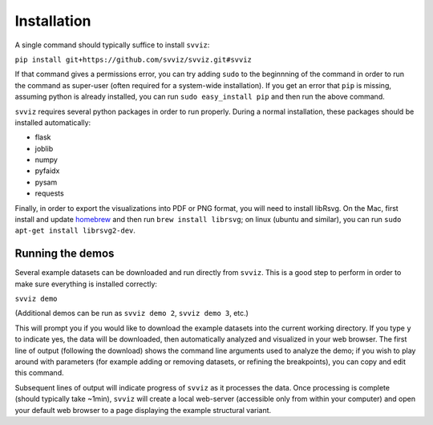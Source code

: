 Installation
============

A single command should typically suffice to install ``svviz``:

``pip install git+https://github.com/svviz/svviz.git#svviz``

If that command gives a permissions error, you can try adding ``sudo`` to the beginnning of the command in order to run the command as super-user (often required for a system-wide installation). If you get an error that ``pip`` is missing, assuming python is already installed, you can run ``sudo easy_install pip`` and then run the above command.

``svviz`` requires several python packages in order to run properly. During a normal installation, these packages should be installed automatically:

- flask
- joblib
- numpy
- pyfaidx
- pysam
- requests

Finally, in order to export the visualizations into PDF or PNG format, you will need to install libRsvg. On the Mac, first install and update `homebrew <http://brew.sh>`_ and then run ``brew install librsvg``; on linux (ubuntu and similar), you can run ``sudo apt-get install librsvg2-dev``.

Running the demos
-----------------

Several example datasets can be downloaded and run directly from ``svviz``. This is a good step to perform in order to make sure everything is installed correctly:

``svviz demo``

(Additional demos can be run as ``svviz demo 2``, ``svviz demo 3``, etc.)

This will prompt you if you would like to download the example datasets into the current working directory. If you type ``y`` to indicate yes, the data will be downloaded, then automatically analyzed and visualized in your web browser. The first line of output (following the download) shows the command line arguments used to analyze the demo; if you wish to play around with parameters (for example adding or removing datasets, or refining the breakpoints), you can copy and edit this command.

Subsequent lines of output will indicate progress of ``svviz`` as it processes the data. Once processing is complete (should typically take ~1min), ``svviz`` will create a local web-server (accessible only from within your computer) and open your default web browser to a page displaying the example structural variant.
